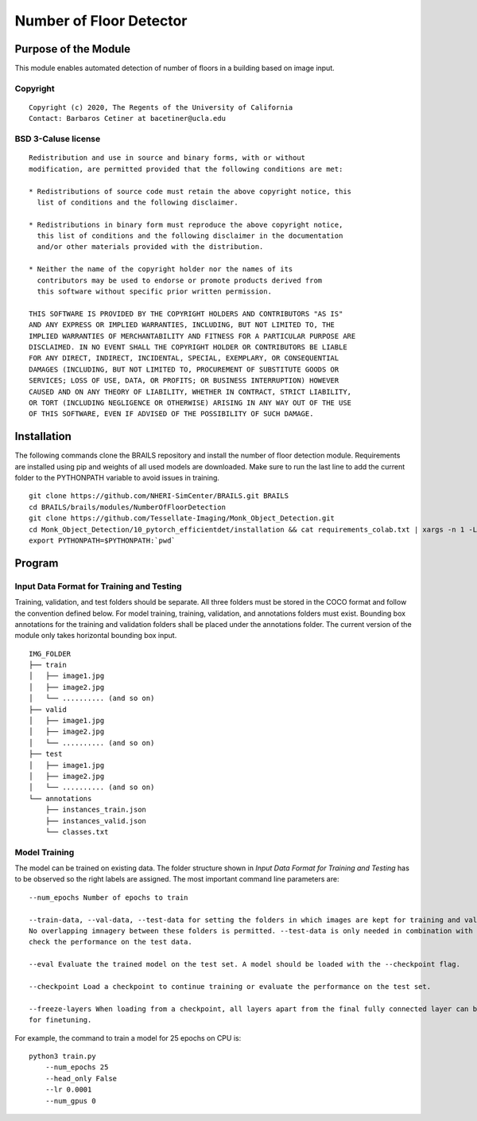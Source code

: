 =================================================
Number of Floor Detector
=================================================

Purpose of the Module
------------------------------------------
This module enables automated detection of number of floors in a building based on image input.

Copyright
~~~~~~~~~
::

    Copyright (c) 2020, The Regents of the University of California
    Contact: Barbaros Cetiner at bacetiner@ucla.edu


BSD 3-Caluse license
~~~~~~~~~~~~~~~~~~~~~
::

    Redistribution and use in source and binary forms, with or without
    modification, are permitted provided that the following conditions are met:

    * Redistributions of source code must retain the above copyright notice, this
      list of conditions and the following disclaimer.

    * Redistributions in binary form must reproduce the above copyright notice,
      this list of conditions and the following disclaimer in the documentation
      and/or other materials provided with the distribution.

    * Neither the name of the copyright holder nor the names of its
      contributors may be used to endorse or promote products derived from
      this software without specific prior written permission.

    THIS SOFTWARE IS PROVIDED BY THE COPYRIGHT HOLDERS AND CONTRIBUTORS "AS IS"
    AND ANY EXPRESS OR IMPLIED WARRANTIES, INCLUDING, BUT NOT LIMITED TO, THE
    IMPLIED WARRANTIES OF MERCHANTABILITY AND FITNESS FOR A PARTICULAR PURPOSE ARE
    DISCLAIMED. IN NO EVENT SHALL THE COPYRIGHT HOLDER OR CONTRIBUTORS BE LIABLE
    FOR ANY DIRECT, INDIRECT, INCIDENTAL, SPECIAL, EXEMPLARY, OR CONSEQUENTIAL
    DAMAGES (INCLUDING, BUT NOT LIMITED TO, PROCUREMENT OF SUBSTITUTE GOODS OR
    SERVICES; LOSS OF USE, DATA, OR PROFITS; OR BUSINESS INTERRUPTION) HOWEVER
    CAUSED AND ON ANY THEORY OF LIABILITY, WHETHER IN CONTRACT, STRICT LIABILITY,
    OR TORT (INCLUDING NEGLIGENCE OR OTHERWISE) ARISING IN ANY WAY OUT OF THE USE
    OF THIS SOFTWARE, EVEN IF ADVISED OF THE POSSIBILITY OF SUCH DAMAGE.


Installation
---------------------------
The following commands clone the BRAILS repository and install the number of floor detection module.
Requirements are installed using pip and weights of all used models are downloaded. Make sure to run the last line to add the current folder to the PYTHONPATH variable to avoid issues in training.

::

    git clone https://github.com/NHERI-SimCenter/BRAILS.git BRAILS
    cd BRAILS/brails/modules/NumberOfFloorDetection
    git clone https://github.com/Tessellate-Imaging/Monk_Object_Detection.git
    cd Monk_Object_Detection/10_pytorch_efficientdet/installation && cat requirements_colab.txt | xargs -n 1 -L 1 pip install
    export PYTHONPATH=$PYTHONPATH:`pwd`

Program 
---------------------------

Input Data Format for Training and Testing
~~~~~~~~~~~~~~~~~~~~~~~~~~~~~~~~~~~~~~~~~~~

Training, validation, and test folders should be separate. All three folders must be stored in the COCO format and follow the convention defined below.
For model training, training, validation, and annotations folders must exist. Bounding box annotations for the training and validation folders shall be placed under the annotations folder.
The current version of the module only takes horizontal bounding box input. 
::


    IMG_FOLDER
    ├── train
    │   ├── image1.jpg
    │   ├── image2.jpg
    │   └── .......... (and so on)
    ├── valid
    │   ├── image1.jpg
    │   ├── image2.jpg
    │   └── .......... (and so on)
    ├── test
    │   ├── image1.jpg
    │   ├── image2.jpg
    │   └── .......... (and so on)
    └── annotations 
        ├── instances_train.json
        ├── instances_valid.json
        └── classes.txt

Model Training
~~~~~~~~~~~~~~~

The model can be trained on existing data. The folder structure shown in `Input Data Format for Training and Testing`
has to be observed so the right labels are assigned. The most important command line parameters are:

.. parsed-literal::

    --num_epochs Number of epochs to train

    --train-data, --val-data, --test-data for setting the folders in which images are kept for training and validation.
    No overlapping imnagery between these folders is permitted. --test-data is only needed in combination with the --eval flag to
    check the performance on the test data.

    --eval Evaluate the trained model on the test set. A model should be loaded with the --checkpoint flag.

    --checkpoint Load a checkpoint to continue training or evaluate the performance on the test set.

    --freeze-layers When loading from a checkpoint, all layers apart from the final fully connected layer can be frozen
    for finetuning.


For example, the command to train a model for 25 epochs on CPU is:

::

    python3 train.py
        --num_epochs 25
        --head_only False
	--lr 0.0001
	--num_gpus 0